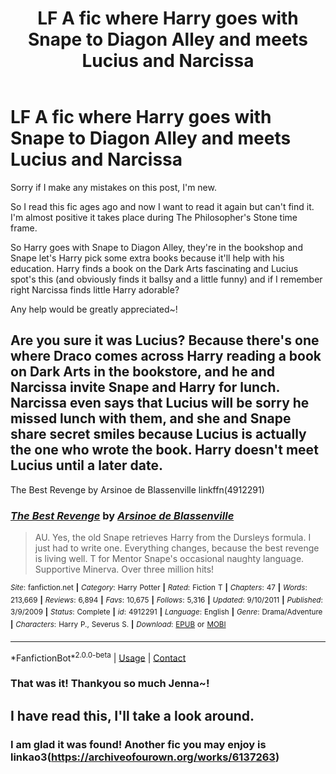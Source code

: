 #+TITLE: LF A fic where Harry goes with Snape to Diagon Alley and meets Lucius and Narcissa

* LF A fic where Harry goes with Snape to Diagon Alley and meets Lucius and Narcissa
:PROPERTIES:
:Author: Deadlydeerman
:Score: 5
:DateUnix: 1604284185.0
:DateShort: 2020-Nov-02
:FlairText: What's That Fic?
:END:
Sorry if I make any mistakes on this post, I'm new.

So I read this fic ages ago and now I want to read it again but can't find it. I'm almost positive it takes place during The Philosopher's Stone time frame.

So Harry goes with Snape to Diagon Alley, they're in the bookshop and Snape let's Harry pick some extra books because it'll help with his education. Harry finds a book on the Dark Arts fascinating and Lucius spot's this (and obviously finds it ballsy and a little funny) and if I remember right Narcissa finds little Harry adorable?

Any help would be greatly appreciated~!


** Are you sure it was Lucius? Because there's one where Draco comes across Harry reading a book on Dark Arts in the bookstore, and he and Narcissa invite Snape and Harry for lunch. Narcissa even says that Lucius will be sorry he missed lunch with them, and she and Snape share secret smiles because Lucius is actually the one who wrote the book. Harry doesn't meet Lucius until a later date.

The Best Revenge by Arsinoe de Blassenville linkffn(4912291)
:PROPERTIES:
:Author: JennaSayquah
:Score: 3
:DateUnix: 1604296674.0
:DateShort: 2020-Nov-02
:END:

*** [[https://www.fanfiction.net/s/4912291/1/][*/The Best Revenge/*]] by [[https://www.fanfiction.net/u/352534/Arsinoe-de-Blassenville][/Arsinoe de Blassenville/]]

#+begin_quote
  AU. Yes, the old Snape retrieves Harry from the Dursleys formula. I just had to write one. Everything changes, because the best revenge is living well. T for Mentor Snape's occasional naughty language. Supportive Minerva. Over three million hits!
#+end_quote

^{/Site/:} ^{fanfiction.net} ^{*|*} ^{/Category/:} ^{Harry} ^{Potter} ^{*|*} ^{/Rated/:} ^{Fiction} ^{T} ^{*|*} ^{/Chapters/:} ^{47} ^{*|*} ^{/Words/:} ^{213,669} ^{*|*} ^{/Reviews/:} ^{6,894} ^{*|*} ^{/Favs/:} ^{10,675} ^{*|*} ^{/Follows/:} ^{5,316} ^{*|*} ^{/Updated/:} ^{9/10/2011} ^{*|*} ^{/Published/:} ^{3/9/2009} ^{*|*} ^{/Status/:} ^{Complete} ^{*|*} ^{/id/:} ^{4912291} ^{*|*} ^{/Language/:} ^{English} ^{*|*} ^{/Genre/:} ^{Drama/Adventure} ^{*|*} ^{/Characters/:} ^{Harry} ^{P.,} ^{Severus} ^{S.} ^{*|*} ^{/Download/:} ^{[[http://www.ff2ebook.com/old/ffn-bot/index.php?id=4912291&source=ff&filetype=epub][EPUB]]} ^{or} ^{[[http://www.ff2ebook.com/old/ffn-bot/index.php?id=4912291&source=ff&filetype=mobi][MOBI]]}

--------------

*FanfictionBot*^{2.0.0-beta} | [[https://github.com/FanfictionBot/reddit-ffn-bot/wiki/Usage][Usage]] | [[https://www.reddit.com/message/compose?to=tusing][Contact]]
:PROPERTIES:
:Author: FanfictionBot
:Score: 2
:DateUnix: 1604296694.0
:DateShort: 2020-Nov-02
:END:


*** That was it! Thankyou so much Jenna~!
:PROPERTIES:
:Author: Deadlydeerman
:Score: 1
:DateUnix: 1604367974.0
:DateShort: 2020-Nov-03
:END:


** I have read this, I'll take a look around.
:PROPERTIES:
:Author: bazjack
:Score: 1
:DateUnix: 1604291444.0
:DateShort: 2020-Nov-02
:END:

*** I am glad it was found! Another fic you may enjoy is linkao3([[https://archiveofourown.org/works/6137263]])
:PROPERTIES:
:Author: bazjack
:Score: 1
:DateUnix: 1604424407.0
:DateShort: 2020-Nov-03
:END:
